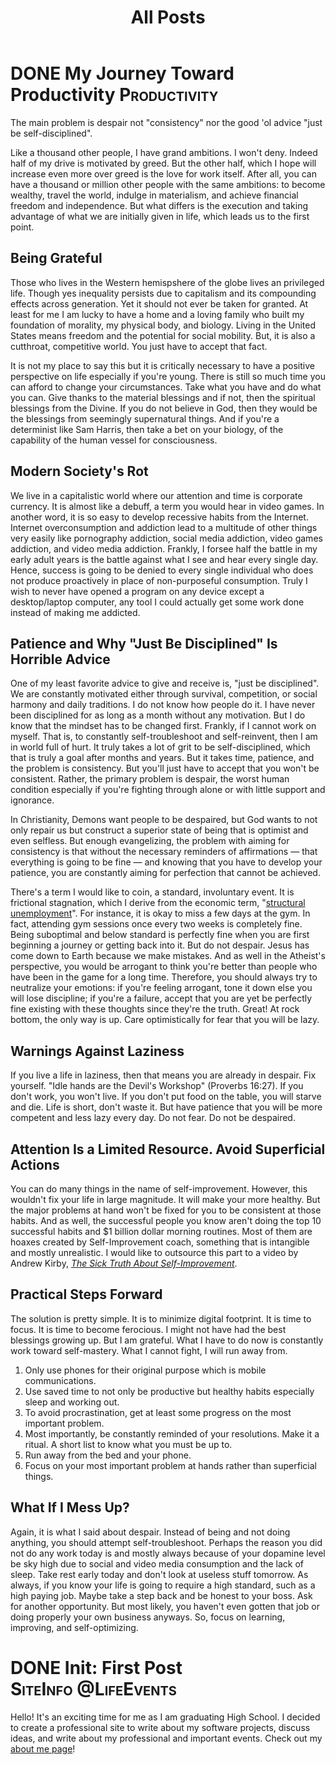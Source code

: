 #+title: All Posts

#+hugo_base_dir: ../

* DONE My Journey Toward Productivity :Productivity:
CLOSED: [2025-03-27 Thu 21:43]
:PROPERTIES:
:EXPORT_FILE_NAME: My Journey Toward Productivity
:ID:       e8102b08-9c04-4912-b684-0ec4900e6131
:END:
The main problem is despair not "consistency" nor the good 'ol advice "just be self-disciplined".

Like a thousand other people, I have grand ambitions. I won't deny. Indeed half of my drive is motivated by greed. But the other half, which I hope will increase even more over greed is the love for work itself. After all, you can have a thousand or million other people with the same ambitions: to become wealthy, travel the world, indulge in materialism, and achieve financial freedom and independence. But what differs is the execution and taking advantage of what we are initially given in life, which leads us to the first point.
** Being Grateful
Those who lives in the Western hemispshere of the globe lives an privileged life. Though yes inequality persists due to capitalism and its compounding effects across generation. Yet it should not ever be taken for granted. At least for me I am lucky to have a home and a loving family who built my foundation of morality, my physical body, and biology. Living in the United States means freedom and the potential for social mobility. But, it is also a cutthroat, competitive world. You just have to accept that fact.

It is not my place to say this but it is critically necessary to have a positive perspective on life especially if you're young. There is still so much time you can afford to change your circumstances. Take what you have and do what you can. Give thanks to the material blessings and if not, then the spiritual blessings from the Divine. If you do not believe in God, then they would be the blessings from seemingly supernatural things. And if you're a determinist like Sam Harris, then take a bet on your biology, of the capability of the human vessel for consciousness.
** Modern Society's Rot
We live in a capitalistic world where our attention and time is corporate currency. It is almost like a debuff, a term you would hear in video games. In another word, it is so easy to develop recessive habits from the Internet. Internet overconsumption and addiction lead to a multitude of other things very easily like pornography addiction, social media addiction, video games addiction, and video media addiction. Frankly, I forsee half the battle in my early adult years is the battle against what I see and hear every single day. Hence, success is going to be denied to every single individual who does not produce proactively in place of non-purposeful consumption. Truly I wish to never have opened a program on any device except a desktop/laptop computer, any tool I could actually get some work done instead of making me addicted.
** Patience and Why "Just Be Disciplined" Is Horrible Advice
One of my least favorite advice to give and receive is, "just be disciplined". We are constantly motivated either through survival, competition, or social harmony and daily traditions. I do not know how people do it. I have never been disciplined for as long as a month without any motivation. But I do know that the mindset has to be changed first. Frankly, if I cannot work on myself. That is, to constantly self-troubleshoot and self-reinvent, then I am in world full of hurt. It truly takes a lot of grit to be self-disciplined, which that is truly a goal after months and years. But it takes time, patience, and the problem is consistency. But you'll just have to accept that you won't be consistent. Rather, the primary problem is despair, the worst human condition especially if you're fighting through alone or with little support and ignorance.

In Christianity, Demons want people to be despaired, but God wants to not only repair us but construct a superior state of being that is optimist and even selfless. But enough evangelizing, the problem with aiming for consistency is that without the necessary reminders of affirmations \mdash that everything is going to be fine \mdash and knowing that you have to develop your patience, you are constantly aiming for perfection that cannot be achieved.

There's a term I would like to coin, a standard, involuntary event. It is frictional stagnation, which I derive from the economic term, "[[https://en.wikipedia.org/wiki/Structural_unemployment][structural unemployment]]". For instance, it is okay to miss a few days at the gym. In fact, attending gym sessions once every two weeks is completely fine. Being suboptimal and below standard is perfectly fine when you are first beginning a journey or getting back into it. But do not despair. Jesus has come down to Earth because we make mistakes. And as well in the Atheist's perspective, you would be arrogant to think you're better than people who have been in the game for a long time. Therefore, you should always try to neutralize your emotions: if you're feeling arrogant, tone it down else you will lose discipline; if you're a failure, accept that you are yet be perfectly fine existing with these thoughts since they're the truth. Great! At rock bottom, the only way is up. Care optimistically for fear that you will be lazy.
** Warnings Against Laziness
If you live a life in laziness, then that means you are already in despair. Fix yourself. "Idle hands are the Devil's Workshop" (Proverbs 16:27). If you don't work, you won't live. If you don't put food on the table, you will starve and die. Life is short, don't waste it. But have patience that you will be more competent and less lazy every day. Do not fear. Do not be despaired.
** Attention Is a Limited Resource. Avoid Superficial Actions
You can do many things in the name of self-improvement. However, this wouldn't fix your life in large magnitude. It will make your more healthy. But the major problems at hand won't be fixed for you to be consistent at those habits. And as well, the successful people you know aren't doing the top 10 successful habits and $1 billion dollar morning routines. Most of them are hoaxes created by Self-Improvement coach, something that is intangible and mostly unrealistic. I would like to outsource this part to a video by Andrew Kirby, /[[https://www.youtube.com/watch?v=MyPaT6V3Suc&t=4s][The Sick Truth About Self-Improvement]]/.
** Practical Steps Forward
The solution is pretty simple. It is to minimize digital footprint. It is time to focus. It is time to become ferocious. I might not have had the best blessings growing up. But I am grateful. What I have to do now is constantly work toward self-mastery. What I cannot fight, I will run away from.
1. Only use phones for their original purpose which is mobile communications.
2. Use saved time to not only be productive but healthy habits especially sleep and working out.
3. To avoid procrastination, get at least some progress on the most important problem.
4. Most importantly, be constantly reminded of your resolutions. Make it a ritual. A short list to know what you must be up to.
5. Run away from the bed and your phone.
6. Focus on your most important problem at hands rather than superficial things.
** What If I Mess Up?
Again, it is what I said about despair. Instead of being and not doing anything, you should attempt self-troubleshoot. Perhaps the reason you did not do any work today is and mostly always because of your dopamine level be sky high due to social and video media consumption and the lack of sleep. Take rest early today and don't look at useless stuff tomorrow. As always, if you know your life is going to require a high standard, such as a high paying job. Maybe take a step back and be honest to your boss. Ask for another opportunity. But most likely, you haven't even gotten that job or doing properly your own business anyways. So, focus on learning, improving, and self-optimizing.


* DONE Init: First Post                                             :SiteInfo:@LifeEvents:
CLOSED: [2025-03-25 Tue 21:10]
:PROPERTIES:
:EXPORT_FILE_NAME: Init: First Post
:END:
:LOGBOOK:
- State "DONE"       from "BACKLOG"    [2025-03-25 Tue 21:10]
- State "DONE"       from "BACKLOG"    [2025-03-25 Tue 21:10]
- State "DONE"       from "BACKLOG"    [2025-03-25 Tue 20:12]
- State "DONE"       from "NEXT"       [2025-03-25 Tue 20:12]
:END:
Hello! It's an exciting time for me as I am graduating High School. I decided to create a professional site to write about my software projects, discuss ideas, and write about my professional and important events. Check out my [[/about-me][about me page]]!
